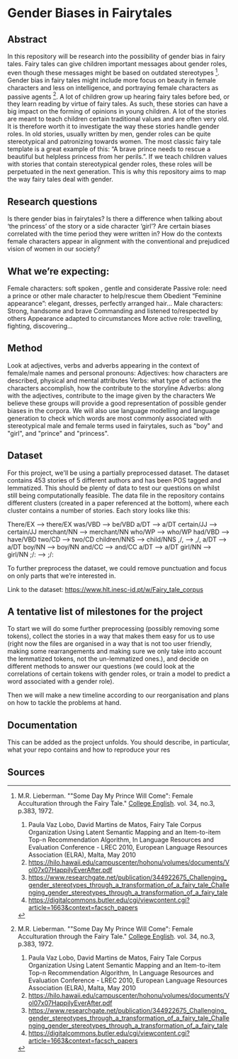 * Gender Biases in Fairytales 

** Abstract

In this repository will be research into the possibility of gender bias in fairy tales. Fairy tales can give children important messages about gender roles, even though these messages might be based on outdated stereotypes [1]. Gender bias in fairy tales might include more focus on beauty in female characters and less on intelligence, and portraying female characters as passive agents [1]. A lot of children grow up hearing fairy tales before bed, or they learn reading by virtue of fairy tales. As such, these stories can have a big impact on the forming of opinions in young children. A lot of the stories are meant to teach children certain traditional values and are often very old. It is therefore worth it to investigate the way these stories handle gender roles. In old stories, usually written by men, gender roles can be quite stereotypical and patronizing towards women. The most classic fairy tale template is a great example of this: “A brave prince needs to rescue a beautiful but helpless princess from her perils.”. If we teach children values with stories that contain stereotypical gender roles, these roles will be perpetuated in the next generation. This is why this repository aims to map the way fairy tales deal with gender. 

** Research questions
Is there gender bias in fairytales?  
Is there a difference when talking about ‘the princess’ of the story or a side character ‘girl’?
Are certain biases correlated with the time period they were written in? 
How do the contexts female characters appear in alignment with the conventional and prejudiced vision of women in our society?

** What we’re expecting:
Female characters: 
soft spoken , gentle and considerate
Passive role: need a prince or other male character to help/rescue them
Obedient 
“Feminine appearance”: elegant, dresses, perfectly arranged hair…
Male characters: 
Strong, handsome and brave
Commanding and listened to/respected by others
Appearance adapted to circumstances
More active role: travelling, fighting, discovering...

** Method
Look at adjectives, verbs and adverbs appearing in the context of female/male names and personal pronouns:
Adjectives: how characters are described, physical and mental attributes
Verbs: what type of actions the characters accomplish, how the contribute to the storyline
Adverbs: along with the adjectives, contribute to the image given by the characters 
We believe these groups will provide a good representation of possible gender biases in the corpora.
We will also use language modelling and language generation to check which words are most commonly associated with stereotypical male and female terms used in fairytales, such as "boy" and "girl", and "prince" and "princess".

** Dataset
For this project, we'll be using a partially preprocessed dataset. The dataset contains 453 stories of 5 different authors and has been POS tagged and lemmatized. This should be plenty of data to test our questions on whilst still being computationally feasible. The data file in the repository contains different clusters (created in a paper referenced at the bottom), where each cluster contains a number of stories.  Each story looks like this:

There/EX --> there/EX
was/VBD --> be/VBD
a/DT --> a/DT
certain/JJ --> certain/JJ
merchant/NN --> merchant/NN
who/WP --> who/WP
had/VBD --> have/VBD
two/CD --> two/CD
children/NNS --> child/NNS
,/, --> ,/,
a/DT --> a/DT
boy/NN --> boy/NN
and/CC --> and/CC
a/DT --> a/DT
girl/NN --> girl/NN
;/: --> ;/:

To further preprocess the dataset, we could remove punctuation and focus on only parts that we’re interested in. 

Link to the dataset: https://www.hlt.inesc-id.pt/w/Fairy_tale_corpus

** A tentative list of milestones for the project

To start we will do some further preprocessing (possibly removing some tokens), collect the stories in a way that makes them easy for us to use (right now the files are organised in a way that is not too user friendly, making some rearrangements and making sure we only take into account the lemmatized tokens, not the un-lemmatized ones.), and decide on different methods to answer our questions (we could look at the correlations of certain tokens with gender roles, or train a model to predict a word associated with a gender role).

Then we will make a new timeline according to our reorganisation and plans on how to tackle the problems at hand.

** Documentation
This can be added as the project unfolds. You should describe, in particular, what your repo contains and how to reproduce your res

** Sources

[1] M.R. Lieberman. ""Some Day My Prince Will Come": Female Acculturation through the Fairy Tale." _College English_. vol. 34, no.3, p.383, 1972. 

1. Paula Vaz Lobo, David Martins de Matos, Fairy Tale Corpus Organization Using Latent Semantic Mapping and an Item-to-item Top-n Recommendation Algorithm, In Language Resources and Evaluation Conference - LREC 2010, European Language Resources Association (ELRA), Malta, May 2010 
2. https://hilo.hawaii.edu/campuscenter/hohonu/volumes/documents/Vol07x07HappilyEverAfter.pdf
3. https://www.researchgate.net/publication/344922675_Challenging_gender_stereotypes_through_a_transformation_of_a_fairy_tale_Challenging_gender_stereotypes_through_a_transformation_of_a_fairy_tale
4. https://digitalcommons.butler.edu/cgi/viewcontent.cgi?article=1663&context=facsch_papers
 
